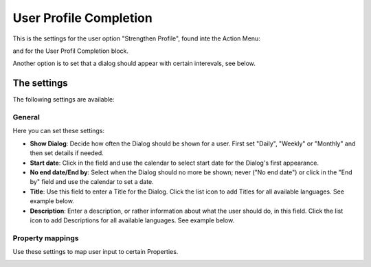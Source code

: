 User Profile Completion
=========================

This is the settings for the user option "Strengthen Profile", found inte the Action Menu:

.. image:: strengthen-profile-new.png

and for the User Profil Completion block.

Another option is to set that a dialog should appear with certain interevals, see below.

The settings
**************

The following settings are available:

General
--------
Here you can set these settings:

.. image:: user-profile-general.png

+ **Show Dialog**: Decide how often the Dialog should be shown for a user. First set "Daily", "Weekly" or "Monthly" and then set details if needed. 
+ **Start date**: Click in the field and use the calendar to select start date for the Dialog's first appearance.
+ **No end date/End by**: Select when the Dialog should no more be shown; never ("No end date") or click in the "End by" field and use the calendar to set a date.
+ **Title**: Use this field to enter a Title for the Dialog. Click the list icon to add Titles for all available languages. See example below.
+ **Description**: Enter a description, or rather information about what the user should do, in this field. Click the list icon to add Descriptions for all available languages. See example below.

.. image:: user-profile-general-example.png

Property mappings
------------------
Use these settings to map user input to certain Properties.

.. image:: user-profile-property.png


